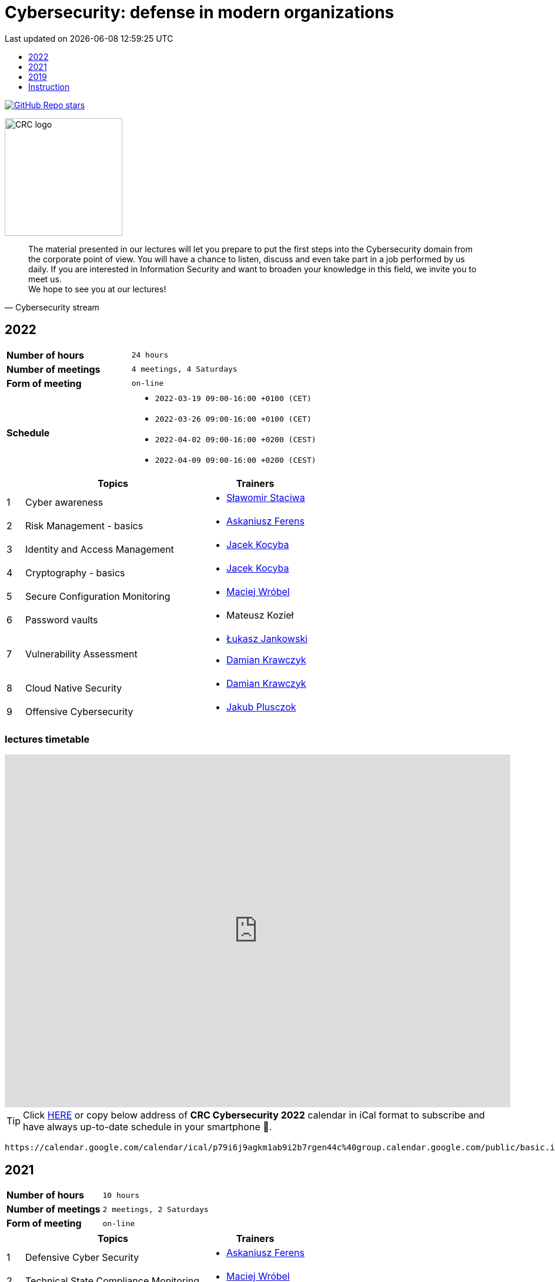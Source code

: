 :damian-krawczyk: https://damiankrawczyk.com[Damian Krawczyk]
:maciej-wrobel: https://www.linkedin.com/in/maciejwrobel[Maciej Wróbel]
:askaniusz-ferens: https://www.linkedin.com/in/asek-ferens[Askaniusz Ferens]
:lukasz-jankowski: https://www.linkedin.com/in/łukasz-jankowski-001793193[Łukasz Jankowski]
:jacek-kocyba: https://www.linkedin.com/in/jacek-kocyba-49a5a2a0[Jacek Kocyba]
:jakub-plusczok: https://www.linkedin.com/in/jakubplusczok[Jakub Plusczok]
:slawomir-staciwa: https://www.linkedin.com/in/sstaciwa/[Sławomir Staciwa]

:lectures-timetable: https://github.com/crcep/cybersecurity-2022#lectures-timetable[lectures timetable]
:passing-criteria: https://github.com/crcep/cybersecurity-2022#passing-criteria[passing criteria]
:repository: https://github.com/crcep/cybersecurity-2022[repository]
:repository-discussions: https://github.com/crcep/cybersecurity-2022/discussions[discussions]
:repository-discussion-hello: https://github.com/crcep/cybersecurity-2022/discussions/1[introduce yourself]


:toc: left
:toclevels: 1
:toc-title:
:sectanchors:
:icons: font
:table-stripes: hover
:nofooter:
:experimental:
:imagesdir: images
:docinfo1:
:revdate:       Last updated on {localdatetime}

ifdef::env-github[]
:tip-caption: :bulb:
:note-caption: :information_source:
:important-caption: :heavy_exclamation_mark:
:caution-caption: :fire:
:warning-caption: :warning:
endif::[]

= Cybersecurity: defense in modern organizations

image:https://img.shields.io/github/stars/crcep/cybersecurity?label=Stars%20from%20users&style=social[GitHub Repo stars,link="https://github.com/crcep/cybersecurity"]

image::https://avatars.githubusercontent.com/u/83579804[CRC logo, 200, align="center"]

[quote, Cybersecurity stream]
The material presented in our lectures will let you prepare to put the first steps into the Cybersecurity domain from the corporate point of view. You will have a chance to listen, discuss and even take part in a job performed by us daily. If you are interested in Information Security and want to broaden your knowledge in this field, we invite you to meet us. +
We hope to see you at our lectures!

++++
<div>
<canvas id="bar-chart-horizontal" width="800" height="420"></canvas>
</div>

<script>
new Chart(document.getElementById("bar-chart-horizontal"), {
    type: 'bar',
    data: {
      labels: [
            "2019",
            "2021",
            "2022",
        ],
      datasets: [
        {
          label: "Signed-up",
          backgroundColor: ["#3e95cd", "#3e95cd","#3e95cd"],
          data: [
                36,
                53,
                124,
            ]
        },
        {
          label: "Passed entrance exam",
          backgroundColor: ["#8e5ea2", "#8e5ea2","#8e5ea2"],
          data: [
                25,
                39,
                98,
            ]
        },
        {
          label: "Attend classes",
          backgroundColor: ["#F8CF60", "#F8CF60","#F8CF60"],
          data: [
                23,
                39,
                0,
            ]
        },
        {
          label: "Passed final exam",
          backgroundColor: ["#EC5F3B", "#EC5F3B","#EC5F3B"],
          data: [
                11,
                31,
                0,
            ]
        },
        {
          label: "Certified",
          backgroundColor: ["#84C678", "#84C678","#84C678"],
          data: [
                11,
                31,
                0,
            ]
        }
      ]
    },
    options: {
      legend: { display: true },
      responsive: true,
    plugins: {
      title: {
        display: true,
        text: 'Cybersecurity lectures summary: 2019-2022'
      }
    }
    }
});
</script>
++++

[#2022]
== 2022

[cols=".^2,3",align="center"]
|===
| *Number of hours*     | `24 hours`
| *Number of meetings*  | `4 meetings, 4 Saturdays`
| *Form of meeting*     | `on-line`
| *Schedule*
a|
* `2022-03-19 09:00-16:00 +0100 (CET)` +
* `2022-03-26 09:00-16:00 +0100 (CET)` +
* `2022-04-02 09:00-16:00 +0200 (CEST)` +
* `2022-04-09 09:00-16:00 +0200 (CEST)`

|===

[cols="^.^1,.^10,.^6",align="center"]
|===
| ^|Topics              ^|Trainers

|{counter:index-2022}| Cyber awareness
a|* {slawomir-staciwa}

|{counter:index-2022}| Risk Management - basics
a|* {askaniusz-ferens}

|{counter:index-2022}| Identity and Access Management
a|* {jacek-kocyba}

|{counter:index-2022}| Cryptography - basics
a|* {jacek-kocyba}

|{counter:index-2022}| Secure Configuration Monitoring
a|* {maciej-wrobel}

|{counter:index-2022}| Password vaults
a|* Mateusz Kozieł

|{counter:index-2022}| Vulnerability Assessment
a|* {lukasz-jankowski}
* {damian-krawczyk}

|{counter:index-2022}| Cloud Native Security
a|* {damian-krawczyk}

|{counter:index-2022}| Offensive Cybersecurity
a|* {jakub-plusczok}
|===

[#lectures-timetable-2022]
=== lectures timetable

++++
<iframe src="https://calendar.google.com/calendar/embed?height=600&wkst=2&bgcolor=%23ffffff&ctz=Europe%2FWarsaw&showTitle=1&title=CRC%20Cybersecurity%202022&showPrint=0&mode=AGENDA&hl=en_GB&showCalendars=0&showTabs=0&showDate=0&showNav=0&showTz=0&src=cDc5aTZqOWFna20xYWI5aTJiN3JnZW40NGNAZ3JvdXAuY2FsZW5kYXIuZ29vZ2xlLmNvbQ&color=%23EF6C00" style="border-width:0" width="100%" height="600" frameborder="0" scrolling="no"></iframe>
++++

[TIP]
====
Click https://calendar.google.com/calendar/ical/p79i6j9agkm1ab9i2b7rgen44c%40group.calendar.google.com/public/basic.ics[HERE] or copy below address of *CRC Cybersecurity 2022* calendar in iCal format to subscribe and have always up-to-date schedule in your smartphone 📲.
====

----
https://calendar.google.com/calendar/ical/p79i6j9agkm1ab9i2b7rgen44c%40group.calendar.google.com/public/basic.ics
----



[#2021]
== 2021

[cols="2,3",align="center"]
|===
| *Number of hours*     | `10 hours`
| *Number of meetings*  | `2 meetings, 2 Saturdays`
| *Form of meeting*     | `on-line`
|===

[cols="^.^1,.^10,.^6",align="center"]
|===
| ^|Topics              ^|Trainers

|{counter:index-2021}| Defensive Cyber Security
a|* {askaniusz-ferens}

|{counter:index-2021}| Technical State Compliance Monitoring
a|* {maciej-wrobel}

|{counter:index-2021}| Vulnerability Assessment
a|* {lukasz-jankowski}
* {damian-krawczyk}

|{counter:index-2021}| Cloud Native Security
a|* {damian-krawczyk}

|{counter:index-2021}| Secure Software Lifecycle
a|* {damian-krawczyk}
|===

[#feedback-2021]
=== feedback

Here are some opinions from our training participants in *CRC'21*:

image::crc-cybersecurity-survey-2021.png[CRC Cybersecurity survey 2021, align="center"]

[quote, 2021 training participant 1]
Great course, thanks!

[quote, 2021 training participant 2]
It is a pity that the course only lasted two days. There was no time to bite into the topic :)

[quote, 2021 training participant 3]
Even more labs would be welcome ;)

[quote, 2021 training participant 4]
In my opinion more practical exercises would be better, also homework tasks would be welcome too.

[#2019]
== 2019

[cols="2,3",align="center"]
|===
| *Number of hours*     | `12 hours`
| *Number of meetings*  | `2 meetings, 2 Saturdays`
| *Form of meeting*     | `on-site`
|===

[cols="^.^1,.^10,.^6",align="center"]
|===
| ^|Topics              ^|Trainers

|{counter:index-2019}| Light Side of Security
a|* {askaniusz-ferens}
* {slawomir-staciwa}

|{counter:index-2019}| Brief introduction to CCERT & CTA responsibilities, Vulnerability Alerting Service, Responsible Disclosure Programme
a|* Jędrzej Maksym

|{counter:index-2019}| Phishing Employee Programme, Incident Response, Domain Monitoring
a|* Jędrzej Maksym

|{counter:index-2019}| Vulnerability Assessment
a|* {damian-krawczyk}

|{counter:index-2019}| Vulnerability Detection Plugins
a|* {damian-krawczyk}

|{counter:index-2019}| Technical State Compliance Monitoring
a|* {maciej-wrobel}
|===

[#feedback-2019]
=== feedback

Here are some opinions from our training participants in *CRC'19*:

image::crc-cybersecurity-survey-2019.png[CRC Cybersecurity survey 2019, align="center"]

[quote, 2019 training participant 1]
It was very helpful to understand security principles.

[quote, 2019 training participant 2]
I really liked hearing the entire course finished in just two meetings and all the conversations during the breaks, so I think this is definitely what should stay.

[quote, 2019 training participant 3]
Such a course should be at the university as a subject throughout the whole semester. Too many interesting things to explain in 16h.

[quote, 2019 training participant 4]
I believe that the course should consist of more classes, as a consequence of which each topic would be discussed in more detail, which would translate into its better understanding and consolidation. The course was very interesting and I am glad to be able to take part in it.

[quote, 2019 training participant 5]
Two Saturdays is not enough. Ideally, for example, 6 Saturdays.

[#instruction]
== Instruction

[WARNING]
====
*Start following the instruction below only after receiving the invitation to GitHub organization via e-mail.*
====

1. Join `crcep` Organization at GitHub by clicking green button kbd:[Join @crcep] in the invitation message send to your e-mail address given during registration to Corporate Readiness Certificate Educational Program.

[NOTE]
====
Invitation will be send from noreply@github.com e-mail address as shown below.

image:crcep-invitation.png[]
====

[start=2]
2. Login using your GitHub account if you already heave it or create new GitHub account.

[WARNING]
====
If you decide to create new GitHub account you can use any e-mail address, but **remember to verify your e-mail address at GitHub**.

image:github-new-account.png[]
====

[start=3]
3. Go to https://github.com/settings/organizations[github.com/settings/organizations] and check if you see `crcep` organization on the list of organizations at GitHub to which you belong.

[WARNING]
====
If you don't see `crcep` on the list of organizations go back to invitation message mentioned in the first point and click again green button kbd:[Join @crcep].

You should see prompt to join CRC EP, click green button kbd:[Join CRC EP] as shown below.

image:crcep-join.png[]
====

[start=4]
4. Check rest of the details in GitHub *private* {repository} dedicated for these lectures.

[IMPORTANT]
====
*All communication will be send to you via GitHub notifications.* +
**Remember to click as shown below for this {repository}:**

* 👁 kbd:[Watch] > kbd:[All activity]
* ⭐️ kbd:[Star]

image:crcep-watch-star.png[]
====

[start=5]
5. Check {lectures-timetable} 🗓.

6. Check {passing-criteria} ✅.

7. Say hello 👋 to everyone and {repository-discussion-hello}.

8. Feel free to start new {repository-discussions}. Remember to tag appropriate group to make sure that they will receive notification about your post.

* `@crcep/cybersecurity-trainers-2022`
* `@crcep/cybersecurity-class-2022`

[TIP]
====
You can install GitHub app on your smartphone, go to https://github.com/mobile[github.com/mobile] to have even easier access to all information needed or to take a part in discussions.
====
